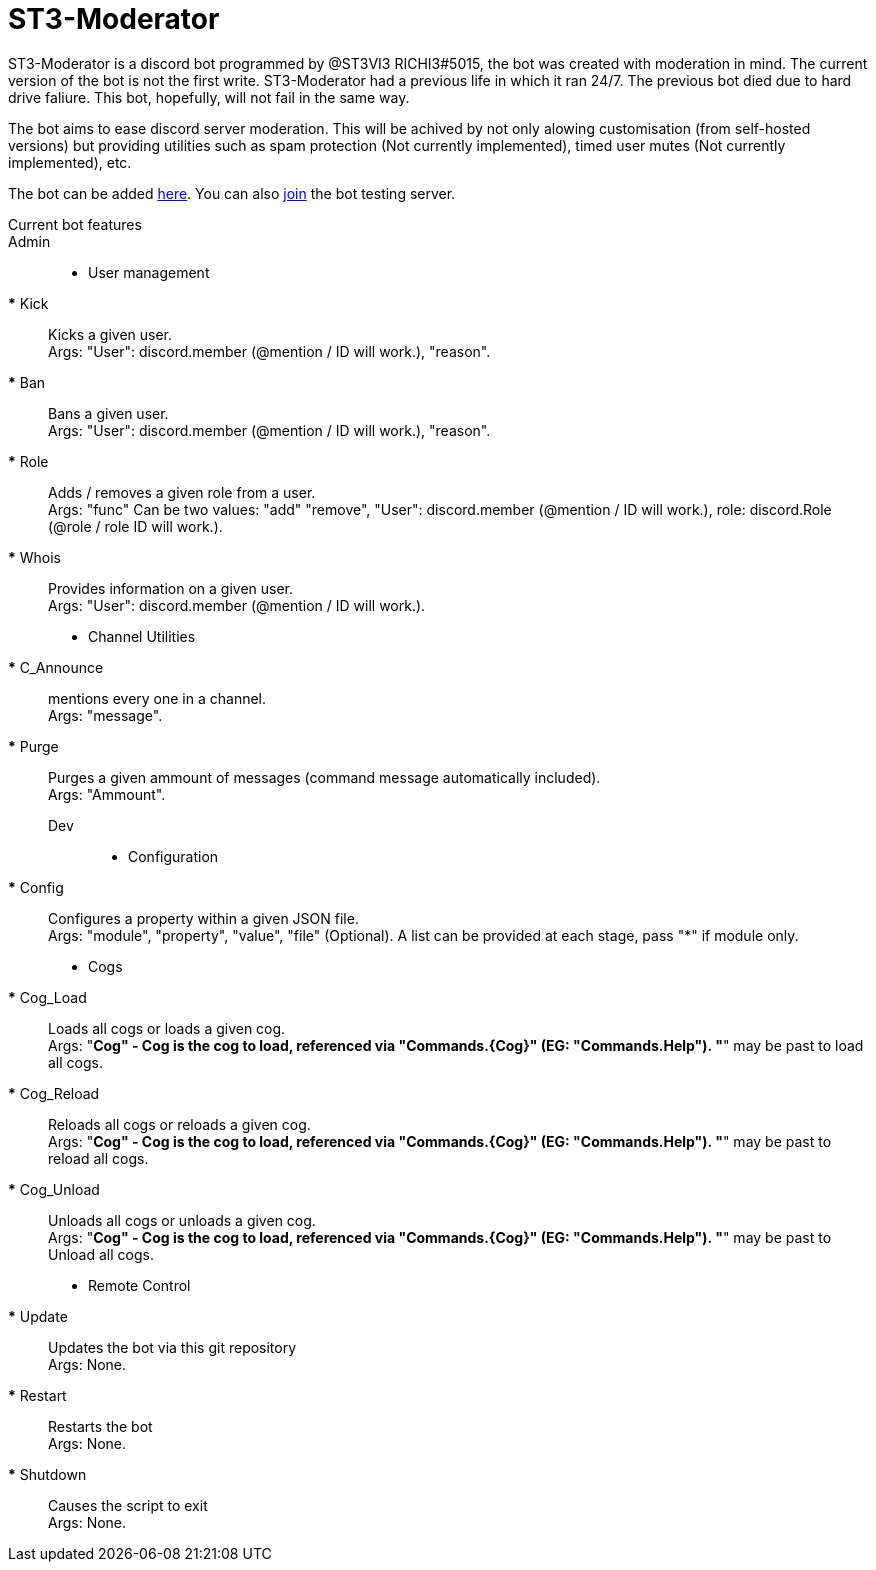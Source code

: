 = ST3-Moderator

ST3-Moderator is a discord bot programmed by @ST3VI3 RICHI3#5015, the bot was created with moderation in mind.
The current version of the bot is not the first write. ST3-Moderator had a previous life in which it ran 24/7. The previous bot died due to hard drive faliure. This bot, hopefully, will not fail in the same way.


The bot aims to ease discord server moderation. This will be achived by not only alowing customisation (from self-hosted versions) but providing utilities such as spam protection (Not currently implemented), timed user mutes (Not currently implemented), etc.


The bot can be added link:https://discordapp.com/api/oauth2/authorize?client_id=459014792464695317&permissions=8&scope=bot[here].
You can also link:https://discord.gg/fPNPq48[join] the bot testing server.

Current bot features::
    Admin::
        * User management
        *** Kick:: Kicks a given user. +
        Args: "User": discord.member (@mention / ID will work.), "reason".
        *** Ban:: Bans a given user. +
        Args: "User": discord.member (@mention / ID will work.), "reason".
        *** Role:: Adds / removes a given role from a user. + 
        Args: "func" Can be two values: "add" "remove", "User": discord.member (@mention / ID will work.), role: discord.Role (@role / role ID will work.).
        *** Whois:: Provides information on a given user. +
        Args: "User": discord.member (@mention / ID will work.).
        * Channel Utilities
        *** C_Announce:: mentions every one in a channel. +
        Args: "message".
        *** Purge:: Purges a given ammount of messages (command message automatically included). +
        Args: "Ammount".
    Dev:::
        * Configuration
        *** Config:: Configures a property within a given JSON file. +
        Args: "module", "property", "value", "file" (Optional). A list can be provided at each stage, pass "*" if module only.
        * Cogs
        *** Cog_Load:: Loads all cogs or loads a given cog. +
        Args: "*Cog" - Cog is the cog to load, referenced via "Commands.{Cog}" (EG: "Commands.Help"). "*" may be past to load all cogs.
        *** Cog_Reload:: Reloads all cogs or reloads a given cog. +
        Args: "*Cog" - Cog is the cog to load, referenced via "Commands.{Cog}" (EG: "Commands.Help"). "*" may be past to reload all cogs.
        *** Cog_Unload:: Unloads all cogs or unloads a given cog. +
        Args: "*Cog" - Cog is the cog to load, referenced via "Commands.{Cog}" (EG: "Commands.Help"). "*" may be past to Unload all cogs.
        * Remote Control
        *** Update:: Updates the bot via this git repository +
        Args: None.
        *** Restart:: Restarts the bot +
        Args: None.
        *** Shutdown:: Causes the script to exit +
        Args: None.